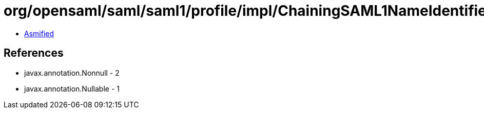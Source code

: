 = org/opensaml/saml/saml1/profile/impl/ChainingSAML1NameIdentifierGenerator.class

 - link:ChainingSAML1NameIdentifierGenerator-asmified.java[Asmified]

== References

 - javax.annotation.Nonnull - 2
 - javax.annotation.Nullable - 1
